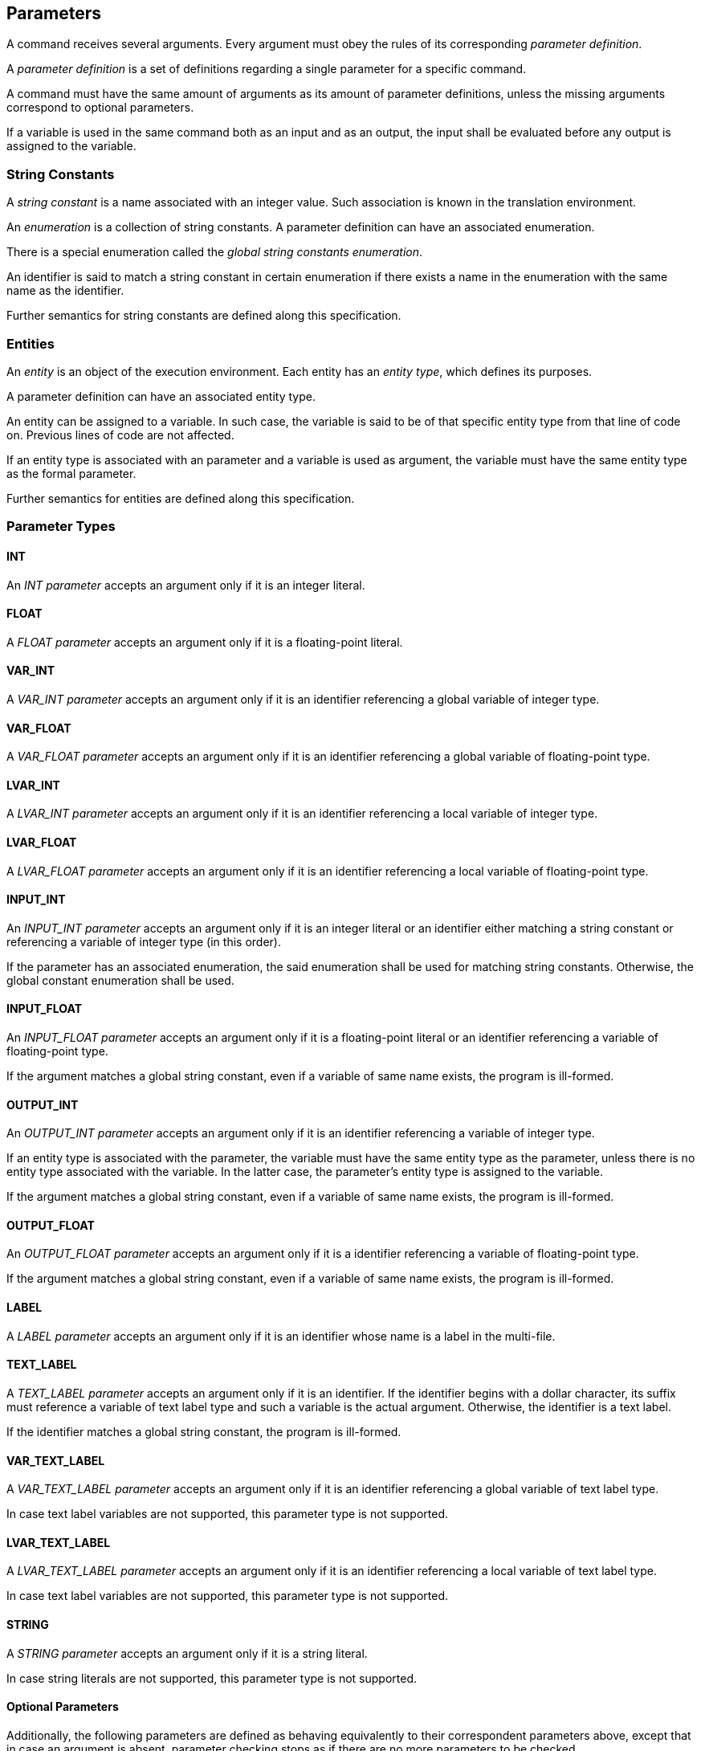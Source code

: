 [[parameters]]
== Parameters

A command receives several arguments. Every argument must obey the rules of its corresponding _parameter definition_.

A _parameter definition_ is a set of definitions regarding a single parameter for a specific command.

A command must have the same amount of arguments as its amount of parameter definitions, unless the missing arguments correspond to optional parameters.

If a variable is used in the same command both as an input and as an output, the input shall be evaluated before any output is assigned to the variable.

[[string-constants]]
=== String Constants

A _string constant_ is a name associated with an integer value. Such association is known in the translation environment.

An _enumeration_ is a collection of string constants. A parameter definition can have an associated enumeration. 

There is a special enumeration called the _global string constants enumeration_.

An identifier is said to match a string constant in certain enumeration if there exists a name in the enumeration with the same name as the identifier.

Further semantics for string constants are defined along this specification.

[[entities]]
=== Entities

An _entity_ is an object of the execution environment. Each entity has an _entity type_, which defines its purposes.

A parameter definition can have an associated entity type.

An entity can be assigned to a variable. In such case, the variable is said to be of that specific entity type from that line of code on. Previous lines of code are not affected.

If an entity type is associated with an parameter and a variable is used as argument, the variable must have the same entity type as the formal parameter.

Further semantics for entities are defined along this specification.

[[parameter-types]]
=== Parameter Types

[[parameter-type-int]]
==== INT

An _INT parameter_ accepts an argument only if it is an integer literal.

[[parameter-type-float]]
==== FLOAT

A _FLOAT parameter_ accepts an argument only if it is a floating-point literal.

[[parameter-type-var-int]]
==== VAR_INT

A _VAR_INT parameter_ accepts an argument only if it is an identifier referencing a global variable of integer type.

[[parameter-type-var-float]]
==== VAR_FLOAT

A _VAR_FLOAT parameter_ accepts an argument only if it is an identifier referencing a global variable of floating-point type.

[[parameter-type-lvar-int]]
==== LVAR_INT

A _LVAR_INT parameter_ accepts an argument only if it is an identifier referencing a local variable of integer type.

[[parameter-type-lvar-float]]
==== LVAR_FLOAT

A _LVAR_FLOAT parameter_ accepts an argument only if it is an identifier referencing a local variable of floating-point type.

[[parameter-type-input-int]]
==== INPUT_INT

An _INPUT_INT parameter_ accepts an argument only if it is an integer literal or an identifier either matching a string constant or referencing a variable of integer type (in this order).

If the parameter has an associated enumeration, the said enumeration shall be used for matching string constants. Otherwise, the global constant enumeration shall be used.

[[parameter-type-input-float]]
==== INPUT_FLOAT

An _INPUT_FLOAT parameter_ accepts an argument only if it is a floating-point literal or an identifier referencing a variable of floating-point type.

If the argument matches a global string constant, even if a variable of same name exists, the program is ill-formed.

[[parameter-type-output-int]]
==== OUTPUT_INT

An _OUTPUT_INT parameter_ accepts an argument only if it is an identifier referencing a variable of integer type.

If an entity type is associated with the parameter, the variable must have the same entity type as the parameter, unless there is no entity type associated with the variable. In the latter case, the parameter's entity type is assigned to the variable.

If the argument matches a global string constant, even if a variable of same name exists, the program is ill-formed.

[[parameter-type-output-float]]
==== OUTPUT_FLOAT

An _OUTPUT_FLOAT parameter_ accepts an argument only if it is a identifier referencing a variable of floating-point type.

If the argument matches a global string constant, even if a variable of same name exists, the program is ill-formed.

[[parameter-type-label]]
==== LABEL

A _LABEL parameter_ accepts an argument only if it is an identifier whose name is a label in the multi-file.

[[parameter-type-text-label]]
==== TEXT_LABEL

A _TEXT_LABEL parameter_ accepts an argument only if it is an identifier. If the identifier begins with a dollar character, its suffix must reference a variable of text label type and such a variable is the actual argument. Otherwise, the identifier is a text label.

If the identifier matches a global string constant, the program is ill-formed.

[[parameter-type-var-text-label]]
==== VAR_TEXT_LABEL

A _VAR_TEXT_LABEL parameter_ accepts an argument only if it is an identifier referencing a global variable of text label type.

In case text label variables are not supported, this parameter type is not supported.

[[parameter-type-lvar-text-label]]
==== LVAR_TEXT_LABEL

A _LVAR_TEXT_LABEL parameter_ accepts an argument only if it is an identifier referencing a local variable of text label type.

In case text label variables are not supported, this parameter type is not supported.

[[parameter-type-string]]
==== STRING

A _STRING parameter_ accepts an argument only if it is a string literal.

In case string literals are not supported, this parameter type is not supported.

[[parameter-type-optional]]
==== Optional Parameters

Additionally, the following parameters are defined as behaving equivalently to their correspondent parameters above, except that in case an argument is absent, parameter checking stops as if there are no more parameters to be checked.

* [[parameter-type-var-int-opt]] _VAR_INT_OPT_
* [[parameter-type-var-float-opt]] _VAR_FLOAT_OPT_
* [[parameter-type-lvar-int-opt]] _LVAR_INT_OPT_
* [[parameter-type-lvar-float-opt]] _LVAR_FLOAT_OPT_
* [[parameter-type-var-text-label-opt]] _VAR_TEXT_LABEL_OPT_
* [[parameter-type-lvar-text-label-opt]] _LVAR_TEXT_LABEL_OPT_
*  _INPUT_OPT_

Such parameters are always trailing parameters.

[[parameter-type-input-opt]] The _INPUT_OPT parameter_ accepts an argument only if it is an integer literal, floating-point literal, or identifier matching a global string constant or referencing a variable of integer or floating-point type (in this order). A variable of text label type may be accepted by an INPUT_OPT parameter.

In case text label variables are not supported, the VAR_TEXT_LABEL_OPT and LVAR_TEXT_LABEL_OPT parameter types are not supported.

